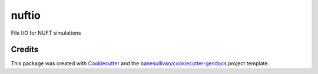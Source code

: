 nuftio
======

.. image:: https://readthedocs.org/projects/nuftio/badge/?version=latest
   :target: https://nuftio.readthedocs.io/en/latest/?badge=latest
   :alt: Documentation Status

.. image:: https://img.shields.io/pypi/v/nuftio.svg
   :target: https://pypi.org/project/nuftio/
   :alt: PyPI

.. image:: https://travis-ci.org/OpenGeoVis/nuftio.svg?branch=master
   :target: https://travis-ci.org/OpenGeoVis/nuftio
   :alt: Build Status

.. image:: https://img.shields.io/github/stars/OpenGeoVis/nuftio.svg?style=social&label=Stars
   :target: https://github.com/OpenGeoVis/nuftio
   :alt: GitHub


File I/O for NUFT simulations



Credits
-------

This package was created with `Cookiecutter`_ and the `banesullivan/cookiecutter-gendocs`_ project template.

.. _Cookiecutter: https://github.com/audreyr/cookiecutter
.. _`banesullivan/cookiecutter-gendocs`: https://github.com/banesullivan/cookiecutter-gendocs
